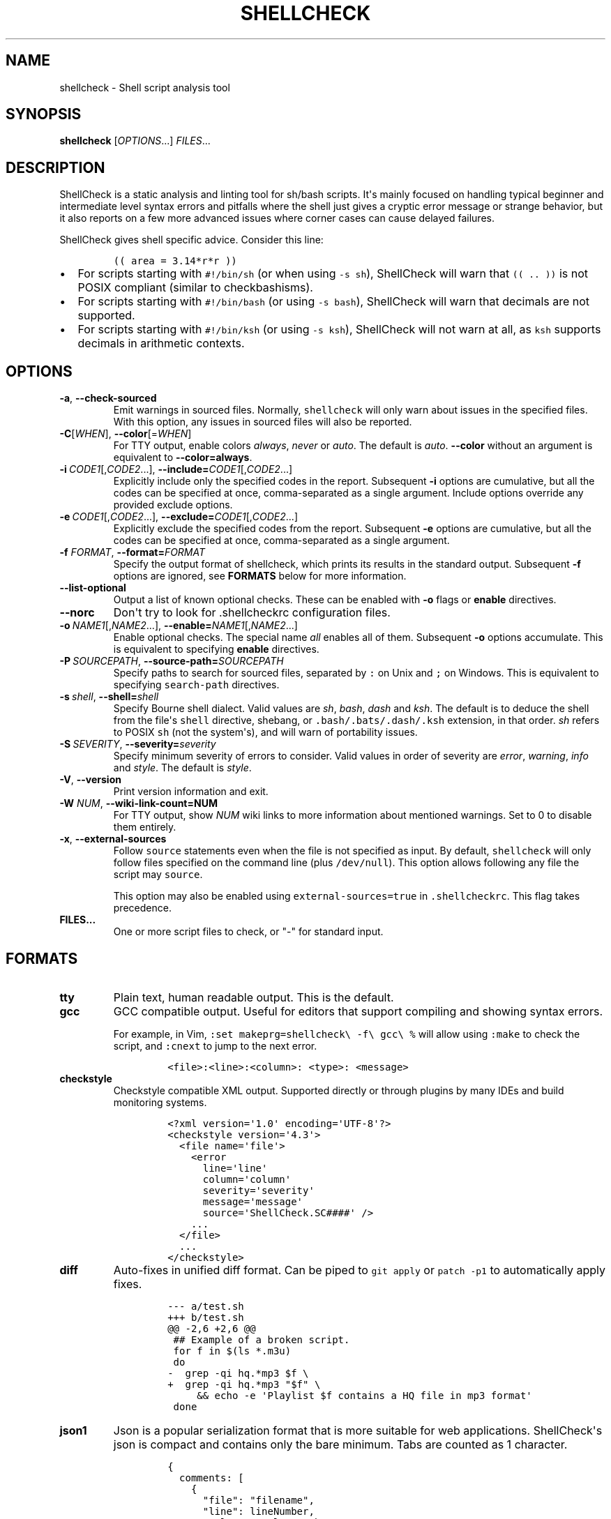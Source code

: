 .\" Automatically generated by Pandoc 2.9.2.1
.\"
.TH "SHELLCHECK" "1" "" "Shell script analysis tool" ""
.hy
.SH NAME
.PP
shellcheck - Shell script analysis tool
.SH SYNOPSIS
.PP
\f[B]shellcheck\f[R] [\f[I]OPTIONS\f[R]...] \f[I]FILES\f[R]...
.SH DESCRIPTION
.PP
ShellCheck is a static analysis and linting tool for sh/bash scripts.
It\[aq]s mainly focused on handling typical beginner and intermediate
level syntax errors and pitfalls where the shell just gives a cryptic
error message or strange behavior, but it also reports on a few more
advanced issues where corner cases can cause delayed failures.
.PP
ShellCheck gives shell specific advice.
Consider this line:
.IP
.nf
\f[C]
(( area = 3.14*r*r ))
\f[R]
.fi
.IP \[bu] 2
For scripts starting with \f[C]#!/bin/sh\f[R] (or when using
\f[C]-s sh\f[R]), ShellCheck will warn that \f[C](( .. ))\f[R] is not
POSIX compliant (similar to checkbashisms).
.IP \[bu] 2
For scripts starting with \f[C]#!/bin/bash\f[R] (or using
\f[C]-s bash\f[R]), ShellCheck will warn that decimals are not
supported.
.IP \[bu] 2
For scripts starting with \f[C]#!/bin/ksh\f[R] (or using
\f[C]-s ksh\f[R]), ShellCheck will not warn at all, as \f[C]ksh\f[R]
supports decimals in arithmetic contexts.
.SH OPTIONS
.TP
\f[B]-a\f[R],\ \f[B]--check-sourced\f[R]
Emit warnings in sourced files.
Normally, \f[C]shellcheck\f[R] will only warn about issues in the
specified files.
With this option, any issues in sourced files will also be reported.
.TP
\f[B]-C\f[R][\f[I]WHEN\f[R]],\ \f[B]--color\f[R][=\f[I]WHEN\f[R]]
For TTY output, enable colors \f[I]always\f[R], \f[I]never\f[R] or
\f[I]auto\f[R].
The default is \f[I]auto\f[R].
\f[B]--color\f[R] without an argument is equivalent to
\f[B]--color=always\f[R].
.TP
\f[B]-i\f[R]\ \f[I]CODE1\f[R][,\f[I]CODE2\f[R]...],\ \f[B]--include=\f[R]\f[I]CODE1\f[R][,\f[I]CODE2\f[R]...]
Explicitly include only the specified codes in the report.
Subsequent \f[B]-i\f[R] options are cumulative, but all the codes can be
specified at once, comma-separated as a single argument.
Include options override any provided exclude options.
.TP
\f[B]-e\f[R]\ \f[I]CODE1\f[R][,\f[I]CODE2\f[R]...],\ \f[B]--exclude=\f[R]\f[I]CODE1\f[R][,\f[I]CODE2\f[R]...]
Explicitly exclude the specified codes from the report.
Subsequent \f[B]-e\f[R] options are cumulative, but all the codes can be
specified at once, comma-separated as a single argument.
.TP
\f[B]-f\f[R] \f[I]FORMAT\f[R], \f[B]--format=\f[R]\f[I]FORMAT\f[R]
Specify the output format of shellcheck, which prints its results in the
standard output.
Subsequent \f[B]-f\f[R] options are ignored, see \f[B]FORMATS\f[R] below
for more information.
.TP
\f[B]--list-optional\f[R]
Output a list of known optional checks.
These can be enabled with \f[B]-o\f[R] flags or \f[B]enable\f[R]
directives.
.TP
\f[B]--norc\f[R]
Don\[aq]t try to look for .shellcheckrc configuration files.
.TP
\f[B]-o\f[R]\ \f[I]NAME1\f[R][,\f[I]NAME2\f[R]...],\ \f[B]--enable=\f[R]\f[I]NAME1\f[R][,\f[I]NAME2\f[R]...]
Enable optional checks.
The special name \f[I]all\f[R] enables all of them.
Subsequent \f[B]-o\f[R] options accumulate.
This is equivalent to specifying \f[B]enable\f[R] directives.
.TP
\f[B]-P\f[R]\ \f[I]SOURCEPATH\f[R],\ \f[B]--source-path=\f[R]\f[I]SOURCEPATH\f[R]
Specify paths to search for sourced files, separated by \f[C]:\f[R] on
Unix and \f[C];\f[R] on Windows.
This is equivalent to specifying \f[C]search-path\f[R] directives.
.TP
\f[B]-s\f[R]\ \f[I]shell\f[R],\ \f[B]--shell=\f[R]\f[I]shell\f[R]
Specify Bourne shell dialect.
Valid values are \f[I]sh\f[R], \f[I]bash\f[R], \f[I]dash\f[R] and
\f[I]ksh\f[R].
The default is to deduce the shell from the file\[aq]s \f[C]shell\f[R]
directive, shebang, or \f[C].bash/.bats/.dash/.ksh\f[R] extension, in
that order.
\f[I]sh\f[R] refers to POSIX \f[C]sh\f[R] (not the system\[aq]s), and
will warn of portability issues.
.TP
\f[B]-S\f[R]\ \f[I]SEVERITY\f[R],\ \f[B]--severity=\f[R]\f[I]severity\f[R]
Specify minimum severity of errors to consider.
Valid values in order of severity are \f[I]error\f[R],
\f[I]warning\f[R], \f[I]info\f[R] and \f[I]style\f[R].
The default is \f[I]style\f[R].
.TP
\f[B]-V\f[R],\ \f[B]--version\f[R]
Print version information and exit.
.TP
\f[B]-W\f[R] \f[I]NUM\f[R],\ \f[B]--wiki-link-count=NUM\f[R]
For TTY output, show \f[I]NUM\f[R] wiki links to more information about
mentioned warnings.
Set to 0 to disable them entirely.
.TP
\f[B]-x\f[R],\ \f[B]--external-sources\f[R]
Follow \f[C]source\f[R] statements even when the file is not specified
as input.
By default, \f[C]shellcheck\f[R] will only follow files specified on the
command line (plus \f[C]/dev/null\f[R]).
This option allows following any file the script may \f[C]source\f[R].
.RS
.PP
This option may also be enabled using \f[C]external-sources=true\f[R] in
\f[C].shellcheckrc\f[R].
This flag takes precedence.
.RE
.TP
\f[B]FILES...\f[R]
One or more script files to check, or \[dq]-\[dq] for standard input.
.SH FORMATS
.TP
\f[B]tty\f[R]
Plain text, human readable output.
This is the default.
.TP
\f[B]gcc\f[R]
GCC compatible output.
Useful for editors that support compiling and showing syntax errors.
.RS
.PP
For example, in Vim,
\f[C]:set makeprg=shellcheck\[rs] -f\[rs] gcc\[rs] %\f[R] will allow
using \f[C]:make\f[R] to check the script, and \f[C]:cnext\f[R] to jump
to the next error.
.IP
.nf
\f[C]
<file>:<line>:<column>: <type>: <message>
\f[R]
.fi
.RE
.TP
\f[B]checkstyle\f[R]
Checkstyle compatible XML output.
Supported directly or through plugins by many IDEs and build monitoring
systems.
.RS
.IP
.nf
\f[C]
<?xml version=\[aq]1.0\[aq] encoding=\[aq]UTF-8\[aq]?>
<checkstyle version=\[aq]4.3\[aq]>
  <file name=\[aq]file\[aq]>
    <error
      line=\[aq]line\[aq]
      column=\[aq]column\[aq]
      severity=\[aq]severity\[aq]
      message=\[aq]message\[aq]
      source=\[aq]ShellCheck.SC####\[aq] />
    ...
  </file>
  ...
</checkstyle>
\f[R]
.fi
.RE
.TP
\f[B]diff\f[R]
Auto-fixes in unified diff format.
Can be piped to \f[C]git apply\f[R] or \f[C]patch -p1\f[R] to
automatically apply fixes.
.RS
.IP
.nf
\f[C]
--- a/test.sh
+++ b/test.sh
\[at]\[at] -2,6 +2,6 \[at]\[at]
 ## Example of a broken script.
 for f in $(ls *.m3u)
 do
-  grep -qi hq.*mp3 $f \[rs]
+  grep -qi hq.*mp3 \[dq]$f\[dq] \[rs]
     && echo -e \[aq]Playlist $f contains a HQ file in mp3 format\[aq]
 done
\f[R]
.fi
.RE
.TP
\f[B]json1\f[R]
Json is a popular serialization format that is more suitable for web
applications.
ShellCheck\[aq]s json is compact and contains only the bare minimum.
Tabs are counted as 1 character.
.RS
.IP
.nf
\f[C]
{
  comments: [
    {
      \[dq]file\[dq]: \[dq]filename\[dq],
      \[dq]line\[dq]: lineNumber,
      \[dq]column\[dq]: columnNumber,
      \[dq]level\[dq]: \[dq]severitylevel\[dq],
      \[dq]code\[dq]: errorCode,
      \[dq]message\[dq]: \[dq]warning message\[dq]
    },
    ...
  ]
}
\f[R]
.fi
.RE
.TP
\f[B]json\f[R]
This is a legacy version of the \f[B]json1\f[R] format.
It\[aq]s a raw array of comments, and all offsets have a tab stop of 8.
.TP
\f[B]quiet\f[R]
Suppress all normal output.
Exit with zero if no issues are found, otherwise exit with one.
Stops processing after the first issue.
.SH DIRECTIVES
.PP
ShellCheck directives can be specified as comments in the shell script.
If they appear before the first command, they are considered file-wide.
Otherwise, they apply to the immediately following command or block:
.IP
.nf
\f[C]
# shellcheck key=value key=value
command-or-structure
\f[R]
.fi
.PP
For example, to suppress SC2035 about using \f[C]./*.jpg\f[R]:
.IP
.nf
\f[C]
# shellcheck disable=SC2035
echo \[dq]Files: \[dq] *.jpg
\f[R]
.fi
.PP
To tell ShellCheck where to look for an otherwise dynamically determined
file:
.IP
.nf
\f[C]
# shellcheck source=./lib.sh
source \[dq]$(find_install_dir)/lib.sh\[dq]
\f[R]
.fi
.PP
Here a shell brace group is used to suppress a warning on multiple
lines:
.IP
.nf
\f[C]
# shellcheck disable=SC2016
{
  echo \[aq]Modifying $PATH\[aq]
  echo \[aq]PATH=foo:$PATH\[aq] >> \[ti]/.bashrc
}
\f[R]
.fi
.PP
Valid keys are:
.TP
\f[B]disable\f[R]
Disables a comma separated list of error codes for the following
command.
The command can be a simple command like \f[C]echo foo\f[R], or a
compound command like a function definition, subshell block or loop.
A range can be be specified with a dash, e.g.
\f[C]disable=SC3000-SC4000\f[R] to exclude 3xxx.
All warnings can be disabled with \f[C]disable=all\f[R].
.TP
\f[B]enable\f[R]
Enable an optional check by name, as listed with
\f[B]--list-optional\f[R].
Only file-wide \f[C]enable\f[R] directives are considered.
.TP
\f[B]external-sources\f[R]
Set to \f[C]true\f[R] in \f[C].shellcheckrc\f[R] to always allow
ShellCheck to open arbitrary files from \[aq]source\[aq] statements (the
way most tools do).
.RS
.PP
This option defaults to \f[C]false\f[R] only due to ShellCheck\[aq]s
origin as a remote service for checking untrusted scripts.
It can safely be enabled for normal development.
.RE
.TP
\f[B]source\f[R]
Overrides the filename included by a \f[C]source\f[R]/\f[C].\f[R]
statement.
This can be used to tell shellcheck where to look for a file whose name
is determined at runtime, or to skip a source by telling it to use
\f[C]/dev/null\f[R].
.TP
\f[B]source-path\f[R]
Add a directory to the search path for \f[C]source\f[R]/\f[C].\f[R]
statements (by default, only ShellCheck\[aq]s working directory is
included).
Absolute paths will also be rooted in these paths.
The special path \f[C]SCRIPTDIR\f[R] can be used to specify the
currently checked script\[aq]s directory, as in
\f[C]source-path=SCRIPTDIR\f[R] or
\f[C]source-path=SCRIPTDIR/../libs\f[R].
Multiple paths accumulate, and \f[C]-P\f[R] takes precedence over them.
.TP
\f[B]shell\f[R]
Overrides the shell detected from the shebang.
This is useful for files meant to be included (and thus lacking a
shebang), or possibly as a more targeted alternative to
\[aq]disable=SC2039\[aq].
.SH RC FILES
.PP
Unless \f[C]--norc\f[R] is used, ShellCheck will look for a file
\f[C].shellcheckrc\f[R] or \f[C]shellcheckrc\f[R] in the script\[aq]s
directory and each parent directory.
If found, it will read \f[C]key=value\f[R] pairs from it and treat them
as file-wide directives.
.PP
Here is an example \f[C].shellcheckrc\f[R]:
.IP
.nf
\f[C]
# Look for \[aq]source\[aq]d files relative to the checked script,
# and also look for absolute paths in /mnt/chroot
source-path=SCRIPTDIR
source-path=/mnt/chroot

# Allow opening any \[aq]source\[aq]d file, even if not specified as input
external-sources=true

# Turn on warnings for unquoted variables with safe values
enable=quote-safe-variables

# Turn on warnings for unassigned uppercase variables
enable=check-unassigned-uppercase

# Allow [ ! -z foo ] instead of suggesting -n
disable=SC2236
\f[R]
.fi
.PP
If no \f[C].shellcheckrc\f[R] is found in any of the parent directories,
ShellCheck will look in \f[C]\[ti]/.shellcheckrc\f[R] followed by the
XDG config directory (usually \f[C]\[ti]/.config/shellcheckrc\f[R]) on
Unix, or \f[C]%APPDATA%/shellcheckrc\f[R] on Windows.
Only the first file found will be used.
.PP
Note for Snap users: the Snap sandbox disallows access to hidden files.
Use \f[C]shellcheckrc\f[R] without the dot instead.
.PP
Note for Docker users: ShellCheck will only be able to look for files
that are mounted in the container, so \f[C]\[ti]/.shellcheckrc\f[R] will
not be read.
.SH ENVIRONMENT VARIABLES
.PP
The environment variable \f[C]SHELLCHECK_OPTS\f[R] can be set with
default flags:
.IP
.nf
\f[C]
export SHELLCHECK_OPTS=\[aq]--shell=bash --exclude=SC2016\[aq]
\f[R]
.fi
.PP
Its value will be split on spaces and prepended to the command line on
each invocation.
.SH RETURN VALUES
.PP
ShellCheck uses the following exit codes:
.IP \[bu] 2
0: All files successfully scanned with no issues.
.IP \[bu] 2
1: All files successfully scanned with some issues.
.IP \[bu] 2
2: Some files could not be processed (e.g.
file not found).
.IP \[bu] 2
3: ShellCheck was invoked with bad syntax (e.g.
unknown flag).
.IP \[bu] 2
4: ShellCheck was invoked with bad options (e.g.
unknown formatter).
.SH LOCALE
.PP
This version of ShellCheck is only available in English.
All files are leniently decoded as UTF-8, with a fallback of ISO-8859-1
for invalid sequences.
\f[C]LC_CTYPE\f[R] is respected for output, and defaults to UTF-8 for
locales where encoding is unspecified (such as the \f[C]C\f[R] locale).
.PP
Windows users seeing
\f[C]commitBuffer: invalid argument (invalid character)\f[R] should set
their terminal to use UTF-8 with \f[C]chcp 65001\f[R].
.SH KNOWN INCOMPATIBILITIES
.PP
(If nothing in this section makes sense, you are unlikely to be affected
by it)
.PP
To avoid confusing and misguided suggestions, ShellCheck requires
function bodies to be either \f[C]{ brace groups; }\f[R] or
\f[C]( subshells )\f[R], and function names containing \f[C][]*=!\f[R]
are only recognized after a \f[C]function\f[R] keyword.
.PP
The following unconventional function definitions are identical in Bash,
but ShellCheck only recognizes the latter.
.IP
.nf
\f[C]
[x!=y] () [[ $1 ]]
function [x!=y] () { [[ $1 ]]; }
\f[R]
.fi
.PP
Shells without the \f[C]function\f[R] keyword do not allow these
characters in function names to begin with.
Function names containing \f[C]{}\f[R] are not supported at all.
.PP
Further, if ShellCheck sees \f[C][x!=y]\f[R] it will assume this is an
invalid comparison.
To invoke the above function, quote the command as in
\f[C]\[aq][x!=y]\[aq]\f[R], or to retain the same globbing behavior, use
\f[C]command [x!=y]\f[R].
.PP
ShellCheck imposes additional restrictions on the \f[C][\f[R] command to
help diagnose common invalid uses.
While \f[C][ $x= 1 ]\f[R] is defined in POSIX, ShellCheck will assume it
was intended as the much more likely comparison
\f[C][ \[dq]$x\[dq] = 1 ]\f[R] and fail accordingly.
For unconventional or dynamic uses of the \f[C][\f[R] command, use
\f[C]test\f[R] or \f[C]\[rs][\f[R] instead.
.SH REPORTING BUGS
.PP
Bugs and issues can be reported on GitHub:
.PP
https://github.com/koalaman/shellcheck/issues
.SH AUTHORS
.PP
ShellCheck is developed and maintained by Vidar Holen, with assistance
from a long list of wonderful contributors.
.SH COPYRIGHT
.PP
Copyright 2012-2021, Vidar Holen and contributors.
Licensed under the GNU General Public License version 3 or later, see
https://gnu.org/licenses/gpl.html
.SH SEE ALSO
.PP
sh(1) bash(1)
